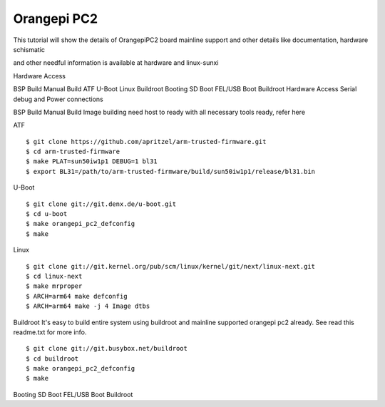 Orangepi PC2
============

This tutorial will show the details of OrangepiPC2 board mainline support and other details like documentation, hardware schismatic

and other needful information is available at hardware and linux-sunxi

Hardware Access

.. image:: opi_pc2.jpg

BSP Build
Manual Build
ATF
U-Boot
Linux
Buildroot
Booting
SD Boot
FEL/USB Boot
Buildroot
Hardware Access
Serial debug and Power connections



BSP Build
Manual Build
Image building need host to ready with all necessary tools ready, refer here

ATF

::

        $ git clone https://github.com/apritzel/arm-trusted-firmware.git
        $ cd arm-trusted-firmware
        $ make PLAT=sun50iw1p1 DEBUG=1 bl31
        $ export BL31=/path/to/arm-trusted-firmware/build/sun50iw1p1/release/bl31.bin

U-Boot

::

        $ git clone git://git.denx.de/u-boot.git
        $ cd u-boot
        $ make orangepi_pc2_defconfig
        $ make 
        
Linux

::

        $ git clone git://git.kernel.org/pub/scm/linux/kernel/git/next/linux-next.git
        $ cd linux-next
        $ make mrproper
        $ ARCH=arm64 make defconfig
        $ ARCH=arm64 make -j 4 Image dtbs
        
Buildroot
It's easy to build entire system using buildroot and mainline supported  orangepi pc2 already. See read this readme.txt for more info.

::

        $ git clone git://git.busybox.net/buildroot
        $ cd buildroot
        $ make orangepi_pc2_defconfig
        $ make

Booting
SD Boot
FEL/USB Boot
Buildroot
